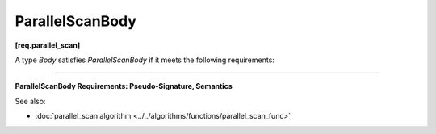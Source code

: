 ================
ParallelScanBody
================
**[req.parallel_scan]**

A type `Body` satisfies `ParallelScanBody` if it meets the following requirements:

--------------------------------------------------------------------------------

**ParallelScanBody Requirements: Pseudo-Signature, Semantics**

.. cpp:function:: void Body::operator()( const Range& r, pre_scan_tag )

    Accumulates summary for range ``r``.
    For example, when computing a running sum of an array,
    the summary for a range ``r`` is the sum of the array elements corresponding to ``r``.

.. cpp:function:: void Body::operator()( const Range& r, final_scan_tag )

    Computes scan result and summary for range ``r``.

.. cpp:function:: Body::Body( Body& b, split )

    Splits ``b`` so that ``this`` and ``b`` can accumulate summaries separately.

.. cpp:function:: void Body::reverse_join( Body& b )

    Merges the summary accumulated by ``b`` into the summary accumulated by ``this``,
    where ``this`` was created earlier from ``b`` by splitting constructor.

.. cpp:function:: void Body::assign( Body& b )

    Assigns summary of ``b`` to ``this``.

See also:

* :doc:`parallel_scan algorithm <../../algorithms/functions/parallel_scan_func>`
